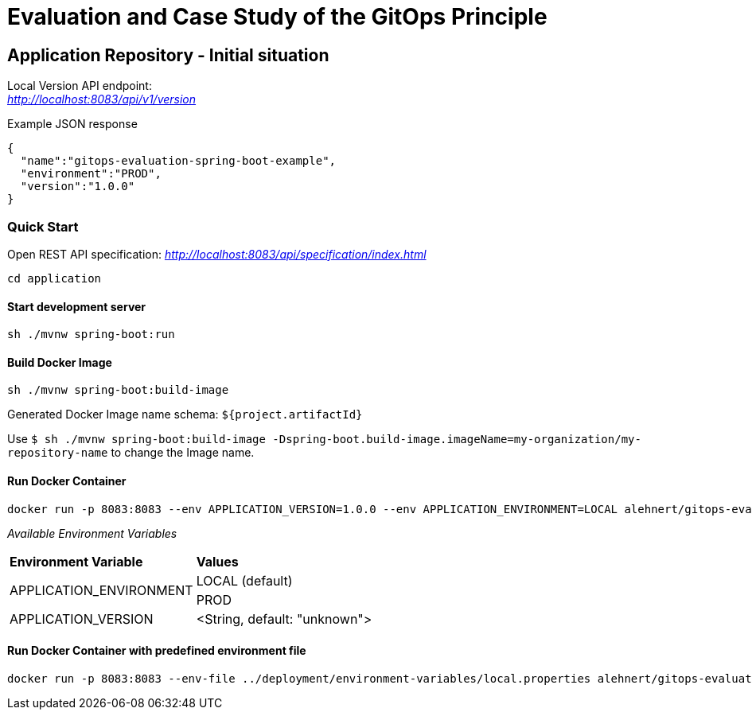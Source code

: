 = Evaluation and Case Study of the GitOps Principle

== Application Repository - Initial situation

Local Version API endpoint: +
_http://localhost:8083/api/v1/version_

.Example JSON response
[source,json]
----
{
  "name":"gitops-evaluation-spring-boot-example",
  "environment":"PROD",
  "version":"1.0.0"
}
----

=== Quick Start

Open REST API specification: _http://localhost:8083/api/specification/index.html_

[source,bash]
----
cd application
----

==== Start development server

[source,bash]
----
sh ./mvnw spring-boot:run
----

==== Build Docker Image
[source,bash]
----
sh ./mvnw spring-boot:build-image
----

Generated Docker Image name schema: `${project.artifactId}`

Use `$ sh ./mvnw spring-boot:build-image -Dspring-boot.build-image.imageName=my-organization/my-repository-name`
to change the Image name.

==== Run Docker Container
[source,bash]
----
docker run -p 8083:8083 --env APPLICATION_VERSION=1.0.0 --env APPLICATION_ENVIRONMENT=LOCAL alehnert/gitops-evaluation-spring-boot-example
----

_Available Environment Variables_
[cols="4,4"]
|=======================================================================
|*Environment Variable*         |*Values*
.2+|APPLICATION_ENVIRONMENT     |LOCAL (default)
                                |PROD
|APPLICATION_VERSION            |<String, default: "unknown">
|=======================================================================


==== Run Docker Container with predefined environment file
[source,bash]
----
docker run -p 8083:8083 --env-file ../deployment/environment-variables/local.properties alehnert/gitops-evaluation-spring-boot-example
----


